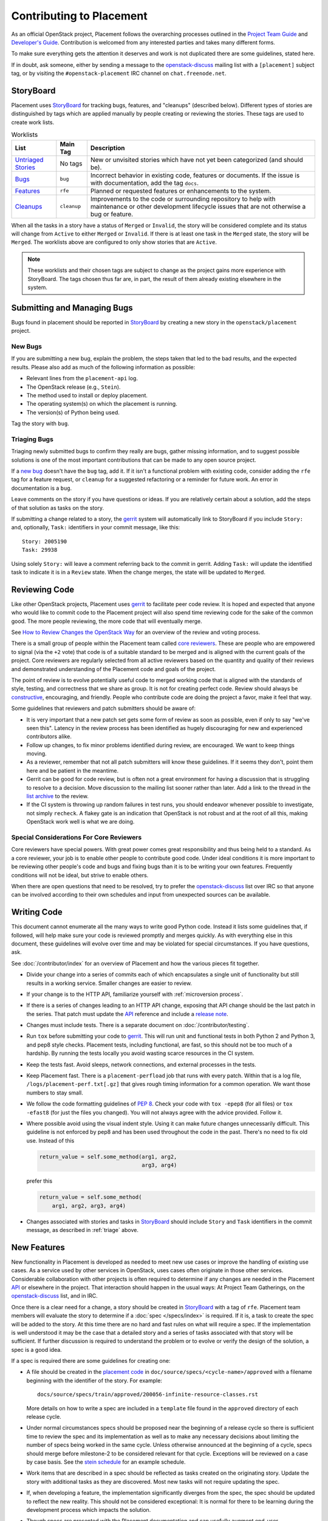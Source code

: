 ..
      Licensed under the Apache License, Version 2.0 (the "License"); you may
      not use this file except in compliance with the License. You may obtain
      a copy of the License at

          http://www.apache.org/licenses/LICENSE-2.0

      Unless required by applicable law or agreed to in writing, software
      distributed under the License is distributed on an "AS IS" BASIS, WITHOUT
      WARRANTIES OR CONDITIONS OF ANY KIND, either express or implied. See the
      License for the specific language governing permissions and limitations
      under the License.

===========================
 Contributing to Placement
===========================

As an official OpenStack project, Placement follows the overarching processes
outlined in the `Project Team Guide`_ and `Developer's Guide`_. Contribution is
welcomed from any interested parties and takes many different forms.

To make sure everything gets the attention it deserves and work is not
duplicated there are some guidelines, stated here.

If in doubt, ask someone, either by sending a message to the
`openstack-discuss`_ mailing list with a ``[placement]`` subject tag, or by
visiting the ``#openstack-placement`` IRC channel on ``chat.freenode.net``.

StoryBoard
----------

Placement uses `StoryBoard`_ for tracking bugs, features, and "cleanups"
(described below). Different types of stories are distinguished by tags which
are applied manually by people creating or reviewing the stories. These tags
are used to create work lists.

.. list-table:: Worklists
   :header-rows: 1

   * - List
     - Main Tag
     - Description
   * - `Untriaged Stories <https://storyboard.openstack.org/#!/worklist/580>`_
     - No tags
     - New or unvisited stories which have not yet been categorized (and should
       be).
   * - `Bugs <https://storyboard.openstack.org/#!/worklist/574>`_
     - ``bug``
     - Incorrect behavior in existing code, features or documents. If the issue
       is with documentation, add the tag ``docs``.
   * - `Features <https://storyboard.openstack.org/#!/worklist/594>`_
     - ``rfe``
     - Planned or requested features or enhancements to the system.
   * - `Cleanups <https://storyboard.openstack.org/#!/worklist/575>`_
     -  ``cleanup``
     - Improvements to the code or surrounding repository to help with
       maintenance or other development lifecycle issues that are not otherwise
       a bug or feature.

When all the tasks in a story have a status of ``Merged`` or ``Invalid``, the
story will be considered complete and its status will change from ``Active`` to
either ``Merged`` or ``Invalid``. If there is at least one task in the
``Merged`` state, the story will be ``Merged``. The worklists above are
configured to only show stories that are ``Active``.

.. note::

   These worklists and their chosen tags are subject to change as the project
   gains more experience with StoryBoard. The tags chosen thus far are, in
   part, the result of them already existing elsewhere in the system.

Submitting and Managing Bugs
----------------------------

Bugs found in  placement should be reported in `StoryBoard`_ by creating a new
story in the ``openstack/placement`` project.

New Bugs
~~~~~~~~

If you are submitting a new bug, explain the problem, the steps taken that led
to the bad results, and the expected results. Please also add as much of the
following information as possible:

* Relevant lines from the ``placement-api`` log.
* The OpenStack release (e.g., ``Stein``).
* The method used to install or deploy placement.
* The operating system(s) on which the placement is running.
* The version(s) of Python being used.

Tag the story with ``bug``.

.. _triage:

Triaging Bugs
~~~~~~~~~~~~~

Triaging newly submitted bugs to confirm they really are bugs, gather missing
information, and to suggest possible solutions is one of the most important
contributions that can be made to any open source project.

If a `new bug`_ doesn't have the ``bug`` tag, add it. If it isn't a functional
problem with existing code, consider adding the ``rfe`` tag for a feature
request, or ``cleanup`` for a suggested refactoring or a reminder for future
work. An error in documentation is a ``bug``.

Leave comments on the story if you have questions or ideas. If you are
relatively certain about a solution, add the steps of that solution as tasks on
the story.

If submitting a change related to a story, the `gerrit`_ system will
automatically link to StoryBoard if you include ``Story:`` and, optionally,
``Task:`` identifiers in your commit message, like this::

    Story: 2005190
    Task: 29938

Using solely ``Story:`` will leave a comment referring back to the commit in
gerrit. Adding ``Task:`` will update the identified task to indicate it is in a
``Review`` state. When the change merges, the state will be updated to
``Merged``.


Reviewing Code
--------------

Like other OpenStack projects, Placement uses `gerrit`_ to facilitate peer code
review. It is hoped and expected that anyone who would like to commit code to
the Placement project will also spend time reviewing code for the sake of the
common good. The more people reviewing, the more code that will eventually
merge.

See `How to Review Changes the OpenStack Way`_ for an overview of the review
and voting process.

There is a small group of people within the Placement team called `core
reviewers`_. These are people who are empowered to signal (via the ``+2`` vote)
that code is of a suitable standard to be merged and is aligned with the
current goals of the project. Core reviewers are regularly selected from all
active reviewers based on the quantity and quality of their reviews and
demonstrated understanding of the Placement code and goals of the project.

The point of review is to evolve potentially useful code to merged working code
that is aligned with the standards of style, testing, and correctness that we
share as group. It is not for creating perfect code. Review should always be
`constructive`_, encouraging, and friendly. People who contribute code are
doing the project a favor, make it feel that way.

Some guidelines that reviewers and patch submitters should be aware of:

* It is very important that a new patch set gets some form of review as soon as
  possible, even if only to say "we've seen this". Latency in the review
  process has been identified as hugely discouraging for new and experienced
  contributors alike.
* Follow up changes, to fix minor problems identified during review, are
  encouraged. We want to keep things moving.
* As a reviewer, remember that not all patch submitters will know these
  guidelines. If it seems they don't, point them here and be patient in the
  meantime.
* Gerrit can be good for code review, but is often not a great environment for
  having a discussion that is struggling to resolve to a decision. Move
  discussion to the mailing list sooner rather than later. Add a link to the
  thread in the `list archive`_ to the review.
* If the CI system is throwing up random failures in test runs, you should
  endeavor whenever possible to investigate, not simply ``recheck``. A flakey
  gate is an indication that OpenStack is not robust and at the root of all
  this, making OpenStack work well is what we are doing.


Special Considerations For Core Reviewers
~~~~~~~~~~~~~~~~~~~~~~~~~~~~~~~~~~~~~~~~~

Core reviewers have special powers. With great power comes great responsibility
and thus being held to a standard. As a core reviewer, your job is to enable
other people to contribute good code. Under ideal conditions it is more
important to be reviewing other people's code and bugs and fixing bugs than it
is to be writing your own features. Frequently conditions will not be ideal,
but strive to enable others.

When there are open questions that need to be resolved, try to prefer the
`openstack-discuss`_ list over IRC so that anyone can be involved according
to their own schedules and input from unexpected sources can be available.


Writing Code
------------

This document cannot enumerate all the many ways to write good Python code.
Instead it lists some guidelines that, if followed, will help make sure your
code is reviewed promptly and merges quickly. As with everything else in this
document, these guidelines will evolve over time and may be violated for
special circumstances. If you have questions, ask.

See :doc:`/contributor/index` for an overview of Placement and how the various
pieces fit together.

* Divide your change into a series of commits each of which encapsulates a
  single unit of functionality but still results in a working service. Smaller
  changes are easier to review.

* If your change is to the HTTP API, familiarize yourself with
  :ref:`microversion process`.

* If there is a series of changes leading to an HTTP API change, exposing that
  API change should be the last patch in the series. That patch must update the
  API_ reference and include a `release note`_.

* Changes must include tests. There is a separate document on
  :doc:`/contributor/testing`.

* Run ``tox`` before submitting your code to gerrit_. This will run unit and
  functional tests in both Python 2 and Python 3, and pep8 style checks.
  Placement tests, including functional, are fast, so this should not be too
  much of a hardship. By running the tests locally you avoid wasting scarce
  resources in the CI system.

* Keep the tests fast. Avoid sleeps, network connections, and external
  processes in the tests.

* Keep Placement fast. There is a ``placement-perfload`` job that runs with
  every patch. Within that is a log file, ``/logs/placement-perf.txt[.gz]``
  that gives rough timing information for a common operation. We want those
  numbers to stay small.

* We follow the code formatting guidelines of `PEP 8`_. Check your code with
  ``tox -epep8`` (for all files) or ``tox -efast8`` (for just the files you
  changed). You will not always agree with the advice provided. Follow it.

* Where possible avoid using the visual indent style. Using it can make future
  changes unnecessarily difficult. This guideline is not enforced by pep8 and
  has been used throughout the code in the past. There's no need to fix old
  use. Instead of this

  .. code-block:: python

    return_value = self.some_method(arg1, arg2,
                                    arg3, arg4)

  prefer this

  .. code-block:: python

    return_value = self.some_method(
        arg1, arg2, arg3, arg4)

* Changes associated with stories and tasks in StoryBoard_ should include
  ``Story`` and ``Task`` identifiers in the commit message, as described in
  :ref:`triage` above.

New Features
------------

New functionality in Placement is developed as needed to meet new use cases or
improve the handling of existing use cases. As a service used by other services
in OpenStack, uses cases often originate in those other services. Considerable
collaboration with other projects is often required to determine if any changes
are needed in the Placement API_ or elsewhere in the project. That interaction
should happen in the usual ways: At Project Team Gatherings, on the
openstack-discuss_ list, and in IRC.

Once there is a clear need for a change, a story should be created in
StoryBoard_ with a tag of ``rfe``. Placement team members will evaluate the
story to determine if a :doc:`spec </specs/index>` is required. If it is, a
task to create the spec will be added to the story. At this time there are no
hard and fast rules on what will require a spec. If the implementation is well
understood it may be the case that a detailed story and a series of tasks
associated with that story will be sufficient. If further discussion is
required to understand the problem or to evolve or verify the design of the
solution, a spec is a good idea.

If a spec is required there are some guidelines for creating one:

* A file should be created in the `placement code`_ in
  ``doc/source/specs/<cycle-name>/approved`` with a filename beginning with the
  identifier of the story. For example::

     docs/source/specs/train/approved/200056-infinite-resource-classes.rst

  More details on how to write a spec are included in a ``template`` file found
  in the ``approved`` directory of each release cycle.

* Under normal circumstances specs should be proposed near the beginning of a
  release cycle so there is sufficient time to review the spec and its
  implementation as well as to make any necessary decisions about limiting the
  number of specs being worked in the same cycle. Unless otherwise announced at
  the beginning of a cycle, specs should merge before milestone-2 to be
  considered relevant for that cycle. Exceptions will be reviewed on a case by
  case basis. See the `stein schedule`_ for an example schedule.

* Work items that are described in a spec should be reflected as tasks
  created on the originating story. Update the story with additional tasks as
  they are discovered. Most new tasks will not require updating the spec.

* If, when developing a feature, the implementation significantly diverges from
  the spec, the spec should be updated to reflect the new reality. This should
  not be considered exceptional: It is normal for there to be learning during
  the development process which impacts the solution.

* Though specs are presented with the Placement documentation and can usefully
  augment end-user documentation, they are not a substitute. Development of a
  new feature is not complete without documentation.

When a spec was approved in a previous release cycle, but was not finished, it
should be re-proposed (via gerrit) to the current cycle. Include
``Previously-Approved: <cycle>`` in the commit message to highlight that fact.
If there have been no changes, core reviewers should feel free to fast-approve
(only one ``+2`` required) the change.

.. _Project Team Guide: https://docs.openstack.org/project-team-guide/
.. _Developer's Guide: https://docs.openstack.org/infra/manual/developers.html
.. _openstack-discuss: http://lists.openstack.org/cgi-bin/mailman/listinfo/openstack-discuss
.. _list archive: http://lists.openstack.org/pipermail/openstack-discuss/
.. _StoryBoard: https://storyboard.openstack.org/#!/project/openstack/placement
.. _new bug: https://storyboard.openstack.org/#!/worklist/580
.. _gerrit: http://review.openstack.org/
.. _How to Review Changes the OpenStack Way: https://docs.openstack.org/project-team-guide/review-the-openstack-way.html
.. _core reviewers: https://review.openstack.org/#/admin/groups/1936,members
.. _constructive: https://governance.openstack.org/tc/reference/principles.html#we-value-constructive-peer-review
.. _API: https://developer.openstack.org/api-ref/placement/
.. _placement code: https://git.openstack.org/cgit/openstack/placement
.. _stein schedule: https://releases.openstack.org/stein/schedule.html
.. _release note: https://docs.openstack.org/reno/latest/
.. _PEP 8: https://www.python.org/dev/peps/pep-0008/
